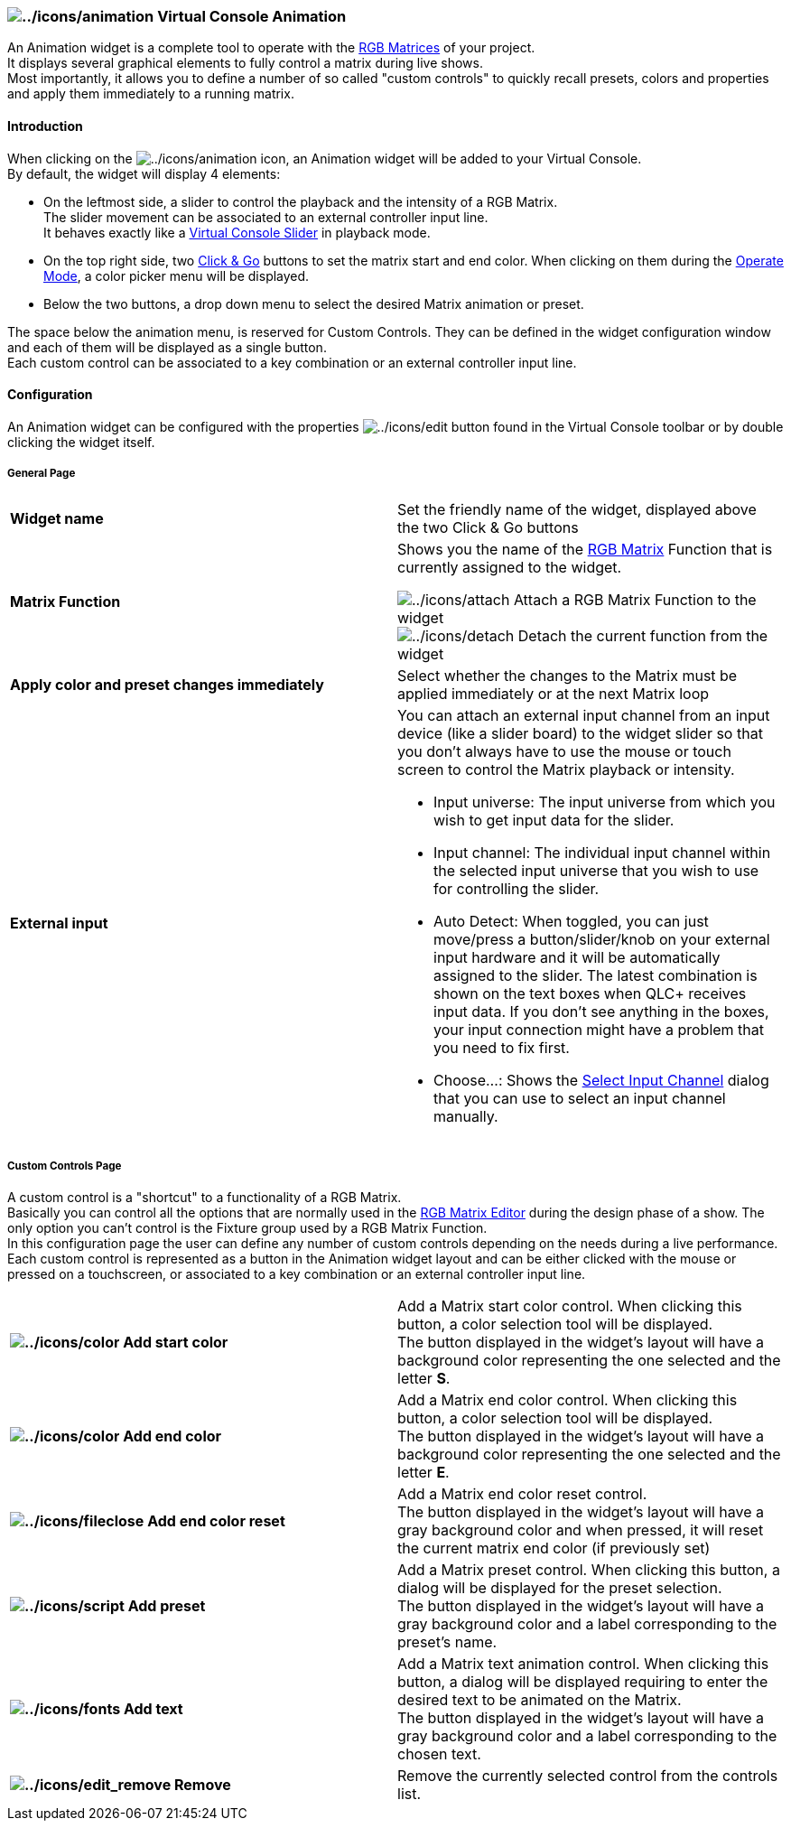 === image:../icons/animation.png[../icons/animation] Virtual Console Animation

An Animation widget is a complete tool to operate with the
link:concept.html#Function[RGB Matrices] of your project. +
It displays several graphical elements to fully control a matrix during
live shows. +
Most importantly, it allows you to define a number of so called "custom
controls" to quickly recall presets, colors and properties and apply
them immediately to a running matrix.

==== Introduction

When clicking on the image:../icons/animation.png[../icons/animation]
icon, an Animation widget will be added to your Virtual Console. +
By default, the widget will display 4 elements:

* On the leftmost side, a slider to control the playback and the
intensity of a RGB Matrix. +
The slider movement can be associated to an external controller input
line. +
It behaves exactly like a link:vcslider.html[Virtual Console Slider] in
playback mode.
* On the top right side, two link:concept.html#ClickAndGo[Click & Go]
buttons to set the matrix start and end color. When clicking on them
during the link:concept.html#Modes[Operate Mode], a color picker menu
will be displayed.
* Below the two buttons, a drop down menu to select the desired Matrix
animation or preset.

The space below the animation menu, is reserved for Custom Controls.
They can be defined in the widget configuration window and each of them
will be displayed as a single button. +
Each custom control can be associated to a key combination or an
external controller input line.

==== Configuration

An Animation widget can be configured with the properties
image:../icons/edit.png[../icons/edit] button found in the Virtual
Console toolbar or by double clicking the widget itself.

===== General Page

[width="100%",cols="50%,50%",]
|===
|*Widget name* |Set the friendly name of the widget, displayed above the
two Click & Go buttons

|*Matrix Function* a|
Shows you the name of the link:concept.html#RGBMatrix[RGB Matrix]
Function that is currently assigned to the widget.

image:../icons/attach.png[../icons/attach] Attach a RGB Matrix Function
to the widget +
image:../icons/detach.png[../icons/detach] Detach the current function
from the widget

|*Apply color and preset changes immediately* |Select whether the
changes to the Matrix must be applied immediately or at the next Matrix
loop

|*External input* a|
You can attach an external input channel from an input device (like a
slider board) to the widget slider so that you don't always have to use
the mouse or touch screen to control the Matrix playback or intensity.

* Input universe: The input universe from which you wish to get input
data for the slider.
* Input channel: The individual input channel within the selected input
universe that you wish to use for controlling the slider.
* Auto Detect: When toggled, you can just move/press a
button/slider/knob on your external input hardware and it will be
automatically assigned to the slider. The latest combination is shown on
the text boxes when QLC+ receives input data. If you don't see anything
in the boxes, your input connection might have a problem that you need
to fix first.
* Choose...: Shows the link:selectinputchannel.html[Select Input
Channel] dialog that you can use to select an input channel manually.

|===

===== Custom Controls Page

A custom control is a "shortcut" to a functionality of a RGB Matrix. +
Basically you can control all the options that are normally used in the
link:rgbmatrixeditor.html[RGB Matrix Editor] during the design phase of
a show. The only option you can't control is the Fixture group used by a
RGB Matrix Function. +
In this configuration page the user can define any number of custom
controls depending on the needs during a live performance. +
Each custom control is represented as a button in the Animation widget
layout and can be either clicked with the mouse or pressed on a
touchscreen, or associated to a key combination or an external
controller input line.

[width="100%",cols="50%,50%",]
|===
|*image:../icons/color.png[../icons/color] Add start color* |Add a
Matrix start color control. When clicking this button, a color selection
tool will be displayed. +
The button displayed in the widget's layout will have a background color
representing the one selected and the letter *S*.

|*image:../icons/color.png[../icons/color] Add end color* |Add a Matrix
end color control. When clicking this button, a color selection tool
will be displayed. +
The button displayed in the widget's layout will have a background color
representing the one selected and the letter *E*.

|*image:../icons/fileclose.png[../icons/fileclose] Add end color reset*
|Add a Matrix end color reset control. +
The button displayed in the widget's layout will have a gray background
color and when pressed, it will reset the current matrix end color (if
previously set)

|*image:../icons/script.png[../icons/script] Add preset* |Add a Matrix
preset control. When clicking this button, a dialog will be displayed
for the preset selection. +
The button displayed in the widget's layout will have a gray background
color and a label corresponding to the preset's name.

|*image:../icons/fonts.png[../icons/fonts] Add text* |Add a Matrix text
animation control. When clicking this button, a dialog will be displayed
requiring to enter the desired text to be animated on the Matrix. +
The button displayed in the widget's layout will have a gray background
color and a label corresponding to the chosen text.

|*image:../icons/edit_remove.png[../icons/edit_remove] Remove* |Remove
the currently selected control from the controls list.
|===

